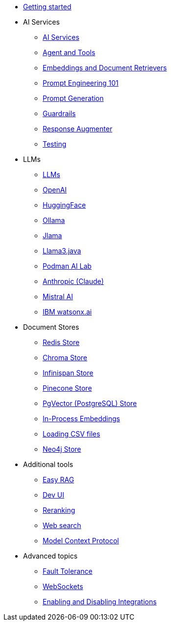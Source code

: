 * xref:index.adoc[Getting started]

* AI Services
** xref:ai-services.adoc[AI Services]
** xref:agent-and-tools.adoc[Agent and Tools]
** xref:retrievers.adoc[Embeddings and Document Retrievers]
** xref:prompt-engineering.adoc[Prompt Engineering 101]
** xref:prompt-generation.adoc[Prompt Generation]
** xref:guardrails.adoc[Guardrails]
** xref:response-augmenter.adoc[Response Augmenter]
** xref:testing.adoc[Testing]

* LLMs
** xref:llms.adoc[LLMs]
** xref:openai.adoc[OpenAI]
** xref:huggingface.adoc[HuggingFace]
** xref:ollama.adoc[Ollama]
** xref:jlama.adoc[Jlama]
** xref:llama3.adoc[Llama3.java]
** xref:podman.adoc[Podman AI Lab]
** xref:anthropic.adoc[Anthropic (Claude)]
** xref:mistral.adoc[Mistral AI]
** xref:watsonx.adoc[IBM watsonx.ai]

* Document Stores
** xref:redis-store.adoc[Redis Store]
** xref:chroma-store.adoc[Chroma Store]
** xref:infinispan-store.adoc[Infinispan Store]
** xref:pinecone-store.adoc[Pinecone Store]
** xref:pgvector-store.adoc[PgVector (PostgreSQL) Store]
** xref:in-process-embedding.adoc[In-Process Embeddings]
** xref:csv.adoc[Loading CSV files]
** xref:neo4j.adoc[Neo4j Store]

* Additional tools
** xref:easy-rag.adoc[Easy RAG]
** xref:dev-ui.adoc[Dev UI]
** xref:reranking.adoc[Reranking]
** xref:web-search.adoc[Web search]
** xref:mcp.adoc[Model Context Protocol]

* Advanced topics
** xref:fault-tolerance.adoc[Fault Tolerance]
** xref:websockets.adoc[WebSockets]
** xref:enable-disable-integrations.adoc[Enabling and Disabling Integrations]
